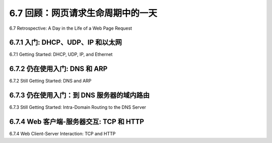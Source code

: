 .. _c6.7:

6.7 回顾：网页请求生命周期中的一天
=================================================================
6.7 Retrospective: A Day in the Life of a Web Page Request

.. tab:: 中文

.. tab:: 英文

6.7.1 入门: DHCP、UDP、IP 和以太网
-----------------------------------------------------------------------
6.7.1 Getting Started: DHCP, UDP, IP, and Ethernet

.. tab:: 中文

.. tab:: 英文

6.7.2 仍在使用入门: DNS 和 ARP
-----------------------------------------------------------------------
6.7.2 Still Getting Started: DNS and ARP

.. tab:: 中文

.. tab:: 英文

6.7.3 仍在使用入门：到 DNS 服务器的域内路由
-----------------------------------------------------------------------
6.7.3 Still Getting Started: Intra-Domain Routing to the DNS Server

.. tab:: 中文

.. tab:: 英文

6.7.4 Web 客户端-服务器交互: TCP 和 HTTP
-----------------------------------------------------------------------
6.7.4 Web Client-Server Interaction: TCP and HTTP

.. tab:: 中文

.. tab:: 英文




